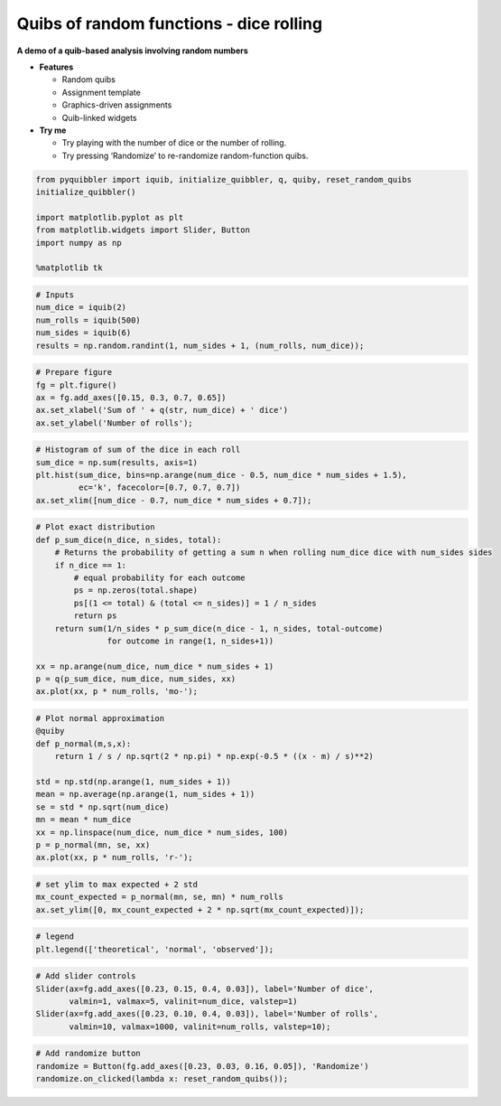 Quibs of random functions - dice rolling
----------------------------------------

**A demo of a quib-based analysis involving random numbers**

-  **Features**

   -  Random quibs
   -  Assignment template
   -  Graphics-driven assignments
   -  Quib-linked widgets

-  **Try me**

   -  Try playing with the number of dice or the number of rolling.
   -  Try pressing ‘Randomize’ to re-randomize random-function quibs.

.. code:: python

    from pyquibbler import iquib, initialize_quibbler, q, quiby, reset_random_quibs
    initialize_quibbler()
    
    import matplotlib.pyplot as plt
    from matplotlib.widgets import Slider, Button
    import numpy as np
    
    %matplotlib tk

.. code:: python

    # Inputs
    num_dice = iquib(2)
    num_rolls = iquib(500)
    num_sides = iquib(6)
    results = np.random.randint(1, num_sides + 1, (num_rolls, num_dice));

.. code:: python

    # Prepare figure
    fg = plt.figure()
    ax = fg.add_axes([0.15, 0.3, 0.7, 0.65])
    ax.set_xlabel('Sum of ' + q(str, num_dice) + ' dice')
    ax.set_ylabel('Number of rolls');

.. code:: python

    # Histogram of sum of the dice in each roll
    sum_dice = np.sum(results, axis=1)
    plt.hist(sum_dice, bins=np.arange(num_dice - 0.5, num_dice * num_sides + 1.5), 
             ec='k', facecolor=[0.7, 0.7, 0.7])
    ax.set_xlim([num_dice - 0.7, num_dice * num_sides + 0.7]);

.. code:: python

    # Plot exact distribution
    def p_sum_dice(n_dice, n_sides, total):
        # Returns the probability of getting a sum n when rolling num_dice dice with num_sides sides
        if n_dice == 1:
            # equal probability for each outcome 
            ps = np.zeros(total.shape)
            ps[(1 <= total) & (total <= n_sides)] = 1 / n_sides 
            return ps
        return sum(1/n_sides * p_sum_dice(n_dice - 1, n_sides, total-outcome) 
                   for outcome in range(1, n_sides+1)) 
    
    xx = np.arange(num_dice, num_dice * num_sides + 1)
    p = q(p_sum_dice, num_dice, num_sides, xx)
    ax.plot(xx, p * num_rolls, 'mo-');

.. code:: python

    # Plot normal approximation
    @quiby
    def p_normal(m,s,x):
        return 1 / s / np.sqrt(2 * np.pi) * np.exp(-0.5 * ((x - m) / s)**2)
    
    std = np.std(np.arange(1, num_sides + 1))
    mean = np.average(np.arange(1, num_sides + 1))
    se = std * np.sqrt(num_dice)
    mn = mean * num_dice
    xx = np.linspace(num_dice, num_dice * num_sides, 100)
    p = p_normal(mn, se, xx)
    ax.plot(xx, p * num_rolls, 'r-');

.. code:: python

    # set ylim to max expected + 2 std
    mx_count_expected = p_normal(mn, se, mn) * num_rolls
    ax.set_ylim([0, mx_count_expected + 2 * np.sqrt(mx_count_expected)]);

.. code:: python

    # legend
    plt.legend(['theoretical', 'normal', 'observed']);

.. code:: python

    # Add slider controls
    Slider(ax=fg.add_axes([0.23, 0.15, 0.4, 0.03]), label='Number of dice', 
           valmin=1, valmax=5, valinit=num_dice, valstep=1)
    Slider(ax=fg.add_axes([0.23, 0.10, 0.4, 0.03]), label='Number of rolls', 
           valmin=10, valmax=1000, valinit=num_rolls, valstep=10);

.. code:: python

    # Add randomize button
    randomize = Button(fg.add_axes([0.23, 0.03, 0.16, 0.05]), 'Randomize')
    randomize.on_clicked(lambda x: reset_random_quibs());
.. image:: ../images/demo_gif/quibdemo_random_quibs_dice.gif
